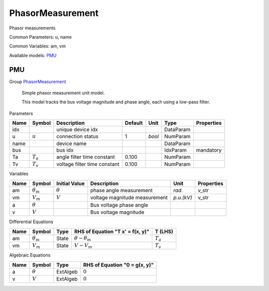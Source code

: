 .. _PhasorMeasurement:

================================================================================
PhasorMeasurement
================================================================================
Phasor measurements

Common Parameters: u, name

Common Variables: am, vm

Available models:
PMU_

.. _PMU:

--------------------------------------------------------------------------------
PMU
--------------------------------------------------------------------------------

Group PhasorMeasurement_


    Simple phasor measurement unit model.

    This model tracks the bus voltage magnitude and phase angle, each using
    a low-pass filter.
    
Parameters

+-------+-------------+------------------------------+---------+--------+-----------+------------+
| Name  |   Symbol    |         Description          | Default |  Unit  |   Type    | Properties |
+=======+=============+==============================+=========+========+===========+============+
|  idx  |             | unique device idx            |         |        | DataParam |            |
+-------+-------------+------------------------------+---------+--------+-----------+------------+
|  u    | :math:`u`   | connection status            | 1       | *bool* | NumParam  |            |
+-------+-------------+------------------------------+---------+--------+-----------+------------+
|  name |             | device name                  |         |        | DataParam |            |
+-------+-------------+------------------------------+---------+--------+-----------+------------+
|  bus  |             | bus idx                      |         |        | IdxParam  | mandatory  |
+-------+-------------+------------------------------+---------+--------+-----------+------------+
|  Ta   | :math:`T_a` | angle filter time constant   | 0.100   |        | NumParam  |            |
+-------+-------------+------------------------------+---------+--------+-----------+------------+
|  Tv   | :math:`T_v` | voltage filter time constant | 0.100   |        | NumParam  |            |
+-------+-------------+------------------------------+---------+--------+-----------+------------+

Variables

+------+------------------+----------------+-------------------------------+------------+------------+
| Name |      Symbol      | Initial Value  |          Description          |    Unit    | Properties |
+======+==================+================+===============================+============+============+
|  am  | :math:`\theta_m` | :math:`\theta` | phase angle measurement       | *rad.*     | v_str      |
+------+------------------+----------------+-------------------------------+------------+------------+
|  vm  | :math:`V_{m}`    | :math:`V`      | voltage magnitude measurement | *p.u.(kV)* | v_str      |
+------+------------------+----------------+-------------------------------+------------+------------+
|  a   | :math:`\theta`   |                | Bus voltage phase angle       |            |            |
+------+------------------+----------------+-------------------------------+------------+------------+
|  v   | :math:`V`        |                | Bus voltage magnitude         |            |            |
+------+------------------+----------------+-------------------------------+------------+------------+

Differential Equations

+------+------------------+-------+----------------------------------+-------------+
| Name |      Symbol      | Type  | RHS of Equation "T x' = f(x, y)" |   T (LHS)   |
+======+==================+=======+==================================+=============+
|  am  | :math:`\theta_m` | State | :math:`\theta - \theta_m`        | :math:`T_a` |
+------+------------------+-------+----------------------------------+-------------+
|  vm  | :math:`V_{m}`    | State | :math:`V - V_{m}`                | :math:`T_v` |
+------+------------------+-------+----------------------------------+-------------+

Algebraic Equations

+------+----------------+----------+-------------------------------+
| Name |     Symbol     |   Type   | RHS of Equation "0 = g(x, y)" |
+======+================+==========+===============================+
|  a   | :math:`\theta` | ExtAlgeb | :math:`0`                     |
+------+----------------+----------+-------------------------------+
|  v   | :math:`V`      | ExtAlgeb | :math:`0`                     |
+------+----------------+----------+-------------------------------+


